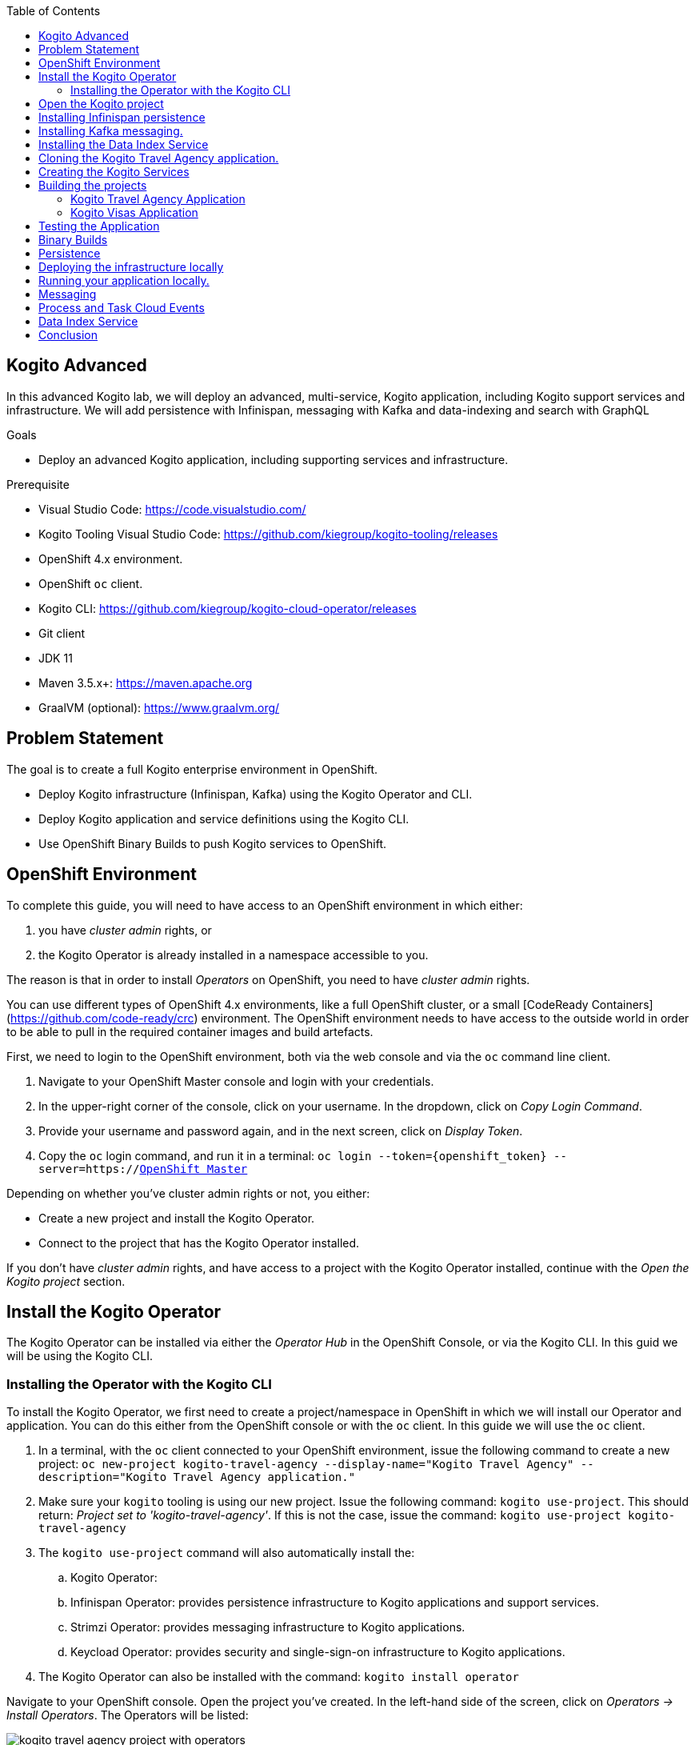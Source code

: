 :scrollbar:
:toc2:
:dmn_github: link:https://github.com/gpe-mw-training/bxms_decision_mgmt_foundations_lab/tree/master/dmn[DMN GitHub repository]
:gitHub_repo: link:https://github.com/gpe-mw-training/bxms_decision_mgmt_foundations_lab[GitHub repository]
:business_central: link:https://localhost:8080/business-central[Business Central]
:openshift_master: link:https://console-openshift-console.apps-crc.testing/[OpenShift Master]
:kie_server: link:https://localhost:8080/kie-server[KIE Server]
:linkattrs:

== Kogito Advanced

In this advanced Kogito lab, we will deploy an advanced, multi-service, Kogito application, including Kogito support services and infrastructure.
We will add persistence with Infinispan, messaging with Kafka and data-indexing and search with GraphQL

.Goals
* Deploy an advanced Kogito application, including supporting services and infrastructure.

.Prerequisite
* Visual Studio Code: https://code.visualstudio.com/
* Kogito Tooling Visual Studio Code: https://github.com/kiegroup/kogito-tooling/releases
* OpenShift 4.x environment.
* OpenShift `oc` client.
* Kogito CLI: https://github.com/kiegroup/kogito-cloud-operator/releases
* Git client
* JDK 11
* Maven 3.5.x+: https://maven.apache.org
* GraalVM (optional): https://www.graalvm.org/


== Problem Statement
The goal is to create a full Kogito enterprise environment in OpenShift.

* Deploy Kogito infrastructure (Infinispan, Kafka) using the Kogito Operator and CLI.
* Deploy Kogito application and service definitions using the Kogito CLI.
* Use OpenShift Binary Builds to push Kogito services to OpenShift.

== OpenShift Environment
To complete this guide, you will need to have access to an OpenShift environment in which either:

. you have _cluster admin_ rights, or
. the Kogito Operator is already installed in a namespace accessible to you.

The reason is that in order to install _Operators_ on OpenShift, you need to have _cluster admin_ rights.

You can use different types of OpenShift 4.x environments, like a full OpenShift cluster, or a small [CodeReady Containers](https://github.com/code-ready/crc) environment.
The OpenShift environment needs to have access to the outside world in order to be able to pull in the required container images and build artefacts.

First, we need to login to the OpenShift environment, both via the web console and via the `oc` command line client.

. Navigate to your OpenShift Master console and login with your credentials.
. In the upper-right corner of the console, click on your username. In the dropdown, click on _Copy Login Command_.
. Provide your username and password again, and in the next screen, click on _Display Token_.
. Copy the `oc` login command, and run it in a terminal: `oc login --token={openshift_token} --server=https://{openshift_master}`

Depending on whether you've cluster admin rights or not, you either:

- Create a new project and install the Kogito Operator.
- Connect to the project that has the Kogito Operator installed.

If you don't have _cluster admin_ rights, and have access to a project with the Kogito Operator installed, continue with the _Open the Kogito project_ section.

== Install the Kogito Operator

The Kogito Operator can be installed via either the _Operator Hub_ in the OpenShift Console, or via the Kogito CLI. In this guid we will be using the Kogito CLI.

=== Installing the Operator with the Kogito CLI

To install the Kogito Operator, we first need to create a project/namespace in OpenShift in which we will install our Operator and application.
You can do this either from the OpenShift console or with the `oc` client. In this guide we will use the `oc` client.

. In a terminal, with the `oc` client connected to your OpenShift environment, issue the following command to create a new project: `oc new-project kogito-travel-agency --display-name="Kogito Travel Agency" --description="Kogito Travel Agency application."`
. Make sure your `kogito` tooling is using our new project. Issue the following command: `kogito use-project`. This should return: _Project set to 'kogito-travel-agency'_. If this is not the case, issue the command: `kogito use-project kogito-travel-agency`
. The `kogito use-project` command will also automatically install the:
.. Kogito Operator:
.. Infinispan Operator: provides persistence infrastructure to Kogito applications and support services.
.. Strimzi Operator: provides messaging infrastructure to Kogito applications.
.. Keycload Operator: provides security and single-sign-on infrastructure to Kogito applications.
. The Kogito Operator can also be installed with the command: `kogito install operator`

Navigate to your OpenShift console. Open the project you've created. In the left-hand side of the screen, click on _Operators -> Install Operators_. The Operators will be listed:

image:images/kogito-travel-agency-project-with-operators.png[]

== Open the Kogito project

If you don't have _cluster admin_ rights on your OpenShift instance, a project with the Kogito Operator (and the Operators it depends on) should be provided to you.
Say that this project is called `kogito-travel-agency`

. In a terminal, with the `oc` client connected to your OpenShift instance, open your project with the command: `oc project kogito-travel-agency`.
. Make sure your `kogito` tooling is using our new project. Issue the following command: `kogito use-project`. This should return: _Project set to 'kogito-travel-agency'_. If this is not the case, issue the command: `kogito use-project kogito-travel-agency`


== Installing Infinispan persistence

Kogito persistence is built on-top of the NoSQL key/value store paradigm. By defaul, Kogito services and support services use [Infinispan](https://infinispan.org/) as their persistence provider.
The Kogito Operator depends on, and user, the Infinispan Operator to deploy and manage the Infinispan infrastructure in the Kogito project.

The Infinispan infrastructure can be installed both from the Kogito Operator UI in the OpenShift Console and the `kogito` client. In this guide, we will be using the `kogito` client.

. From a terminal, install the Infinispan infrastructure using the command: `kogito install infinispan`
. Navigate to the Kogito Operator in the OpenShift console. A new `kogito-infra` CR (Custom Resource) will be created:
+
image:images/kogito-install-infinispan.png[]
+
. If we navigate to the Infinispan Operator in the OpenShift Console, we can see the `kogito-infispan` Infinispan CR, which defines the Infispan cluster:
+
image:images/kogito-install-infinispan.png[]
+
. Under _Workloads -> Stateful Sets_, the `kogito-infinispan` _Stateful Set_ is deployed.
+
image:images/kogito-stateful-sets-infinispan.png[]

With the persistence infrastructure deployed, we can continue with the messaging infrastructure

== Installing Kafka messaging.

Kogito services and support services are built on [Quarkus](https://quarkus.io/) (note Kogito services can also be built on top of SpringBoot), and as such use MicroProfile Reactive Messaging specification for messaging.
By default Kogito uses [Apache Kafka](https://kafka.apache.org/) as the messaging provider. The Kogito Operator depends on, and uses, the [Strimzi](https://strimzi.io/) Operator to deploy and manage the Kafka infrastructure in the Kogito project.

The Kafka infrastructure can be installed both from the Kogito Operator UI in the OpenShift Console and the `kogito` client. In this guide, we will use the `kogito` client.

. From a terminal, install the Kafka infrastructure with the command: `kogito install kafka`
. Navigate to the Kogito Operator in the OpenShift console. Navigate to the _Kogito Infra_ tab. Click on the `kogito-infra` CR, and observe that the _Install Kafka_ switch is enabled. I.e. the Kogito Kafka management resides in the same `KogitoInfra` _Custom Resource_ as the Kogito Infispan infra.
+
image:images/kogito-infra-install-kafka.png[]
+
. Navigate to the Strimzi Operator in the OpenShift Console. Observe the `kogito-kafka` CR instance:
+
image:images/kogito-strimzi-kogito-kafka-cr.png[]
+
. Under _Workloads -> Stateful Sets_ we can see the Kafka and Kafka Zookeeper stateful sets deployed:
+
image:images/kogito-stateful-sets-kafka.png[]

With the infrastructure deployed, we can now deploy the Kogito Support Services, in particular the Data Index Service.


== Installing the Data Index Service

The Kogito Data Index Service is responsible for storing all Kogito events related to processes, tasks and domain data. It operates by consuming messages from various Kafka topics, indexing them and storing them into the Infinispan persistence store.
The Data Index Service provides the back bone for all of the Kogito search, insight and management capabilities.

The Data Index Service can be installed both from the Kogito Operator UI in the OpenShift Console and the `kogito` client. In this guide we will use the `kogito` client.

. From a terminal, install the Kogito Data Index Service with the command: `kogito install data-index -e KOGITO_PROTOBUF_WATCH=true`
. The response in the terminal states that, because no Infinispan and Kafka information was provided in the command, the required Infinispan and Kafka infrastructure will be automatically deployed if it does not yet exist. However, since we've already deployed this infrastructure, the Kogito Operator will make sure that the Data Index Service is provisioned with the configuration settings required to connect to our existing infrastructure.
+
NOTE: It would have been possible to deploy the entire Kogito Infrastructure by simply deploying the Kogito Data Index Service. However, in this guide we want to be explicit and show you all of the individual components, and their management commands, that build up a Kogito application.
+
. Navigate to the Kogito Operator in the OpenShift console. Navigate to the _Kogito Data Index_ tab. Click on the `kogito-infra` CR, and observe that the _Install Kafka_ switch is enabled. I.e. the Kogito Kafka management resides in the same `KogitoInfra` _Custom Resource_ as the Kogito Infispan infra.
+
image:images/kogito-operator-data-index-cr.png[]
+
. Navigate to _Workloads -> Deployments_ and observe the deployed Data Index Service:
+
image:images/kogito-data-index-deployments.png[]
+
. Navigate to _Networking -> Routes_. Observe the `kogito-data-index` route.
+
image:images/kogito-data-index-route.png[]
+
. Click on the URL in the _Location_ column of the `kogito-data-index` route, which brings you to the Kogito Data Index Service Graph_i_QL interface.
+
image:images/kogito-data-index-graphiql-interface.png[]

We have now deployed the full infrastructure required to run our Kogito Travel Agency application, we can now build and deploy our services.


== Cloning the Kogito Travel Agency application.

The Kogito Travel Agency application is available on Github: https://github.com/kiegroup/kogito-travel-agency-tutorial

The application is comprised of 2 Kogito services/applications:

- Travel Agency: the application in which you book a travel
- Visas: the application in which a visa, if required, is managed

These 2 services expose RESTful APIs, which are fully generated from the project's business assets (BPMN2 process definitions in this case).
Internally they communicate via messaging, in particular Apache Kafka. Also the logic to interact with Kafka to produce and consume messages is fully generated from the BPMN2 process definitions.

To work with the Kogito Travel Agency application and deploy it into our `kogito-travel-agency` project in OpenShift, we first need to clone it to our local system.

. In a terminal, move to a directory in which you would like to clone and store the Kogito Travel Agency application.
. Execute the following command to clone the repository to your local filesystem: `git clone https://github.com/kiegroup/kogito-travel-agency-tutorial.git`

The cloned repository contains a number of different projects, each of them increasing in complexity. In this guide, we will be using the projects `06-kogito-travel-agency` and `06-kogito-visas`, as these are the most ellaborate.


== Creating the Kogito Services

To deploy our Kogito application to OpenShift, we can again use the Kogito Operator to provision the OpenShift resources our application requires:

. BuildConfig:
.. In this guide we will be using a Binary Build, a build in which we locally build the application and push the built application to the OpenShift Build to be packaged into the runtime container image.
.. Kogito also supports S2I, or Source-to-Image, builds, which build the application in a Build on OpenShift and then pass the built application to the next OpenShift build to be packaged into the runtime container image.
. ImageStream: an image stream comprises one or more container images identified by tags.
. DeploymentConfig: describes the desired state of a of the Kogito application application as a Pod template.
. Service: a Kubernetes internal load-balancer to serve the application Pods.
. Route: exposes the Service at a hostname.

To deploy a Kogito service/applicatio that supports binary builds, we can again use the Kogito Operator.

**TODO** Finish this section when binary builds are supported in the operator.
. In a terminal, create a new Kogito Service for the `kogito-travel-agency` application using the following command: `kogito deploy-service kogito-travel-agency ...........    `
. Navigate to the Kogito Operator in the OpenShift console. Navigate to the _Kogito Service_ tab. Click on the `kogito-travel-agency` CR.
. Navigate to _Builds -> Build Configs_, observe that a new `kogito-travel-agency` `BuildConfig` has been created.
. Go back to the terminal, and create a new Kogito Service for the `kogito-visas` application with the following command: `kogit deploy-service kogito-visas .......`
. Navigate to the Kogito Operator in the OpenShift console. Navigate to the _Kogito Service_ tab. Click on the `kogito-visas` CR.
. Navigate to _Builds -> Build Configs_, observe that a new `kogito-visas` `BuildConfig` has been created.

Note that the Operator will dynamically create the `DeploymentConfig`, `Service` and `Route` for our applications when their first build has successfully completed.

## Building the projects

Before we can deploy our application onto OpenShift, we first need to compile and build the binaries.

NOTE: Kogito provides a S2I, or Source-to-Image, build configuration that allows one to build the project directly from a Git repository on the OpenShift platform itself.
In this guide however, we will be building our project locally to show the _developer experience_ of working with a Kogito project on a development machine and pushing to the cloud.

Since the Kogito Travel Agency application is built on Quarkus, we provide 2 ways in which we can build and compile the project:

. JDK-mode: This is a standard Maven build, and will package the application as a _runner_ JAR and its dependencies (stored in a _libs_ folder)
. Native-mode: This mode requires the GraalVM and SubstrateVM frameworks to build and compile the application into a native executable for your system.

In this guide we will use the JDK-mode as the standard build mode. In the extra section of this guide we will discuss how to compile native executables of the application that are suitable for cloud deployments.

### Kogito Travel Agency Application

. Navigate to the `06-kogito-travel-agency` directory: `cd 06-kogito-travel-agency`
. Build the project using Maven with the following command: `mvn clean package`
. Inspect the `target` folder that has been created: `ls target` (Linux/macOS) or `dir target` (Windows)

You should see the following output:

image:images/kogito-travel-agency-ls-target.png[]

The directory contains, among other things:

. `kogito-travel-agency-1.0-SNAPSHOT.jar`: containing just the classes and resources of the projects, it’s the regular artifact produced by the Maven build.
. `kogito-travel-agency-1.0-SNAPSHOT-runner.jar`: being an executable jar. Be aware that it’s not an über-jar as the dependencies are copied into the `target/lib` directory.
. `lib`: directory containing the project dependencies.

We will send the _runner_ JAR and the library directory to the Kogito Travel Agency Binary Build on OpenShift.

. Prepare for a binary build of the `kogito-travel-agency` application on OpenShift. On your local machine, create a `kogito-travel-agency` directory in, for example, your temporary folder. This would be `/tmp/kogito-travel-agency` on Linux or macOS:
+
```
mkdir /tmp/kogito-travel-agency
```
+
. Copy the executable application JAR, the runner JAR, and the lib folder of your application to the directory.
+
```
$ cp -r target/kogito-travel-agency-1.0-SNAPSHOT-runner.jar target/lib /tmp/kogito-travel-agency
```
+
. Deploy the application to OpenShift:
+
```
$ oc start-build kogito-travel-agency --from-dir=/tmp/kogito-travel-agency
Output
Uploading directory "/tmp/kogito-travel-agency" as binary input for the build ...
....
Uploading finished
build.build.openshift.io/kogito-travel-agency-1 started
```
+
. Check the logs of the builder pod:
+
```
$ oc logs -f build/kogito-travel-agency-1
```
+
. Once your binary build is finished, it will push the result to the `kogito-travel-agency` ImageStream (the ImageStream that was created by the Operator), which will trigger a new deployment.
. Navigate to _Workloads -> Deployment Configs -> kogito-travel-agency_, Observe that a new deployment is being provisioned.
. Navigate to _Networking -> Routes_. Click on the URL in the Location column of the `kogito-travel-agency`, which will bring you to the main page of the Kogito Travel Agency application.
+
image:images/kogito-travel-agency-app.png[]


**TODO** SHOULD WE ADD A DESCRIPTION ON HOW TO GET THE ROUTES VIA THE COMMAND LINE???

. When the *builder* build and *application* build have finished, the Deployment Config has been created and the Pod is up and running, retrieve the route to you Kogito Travel Agency application with the following command (you can also find the route via the OpenShift Console if you ):
+
```
$ oc get route
NAME                   HOST/PORT                                                                                             PATH   SERVICES               PORT   TERMINATION   WILDCARD
kogito-travel-agency   kogito-travel-agency-kogito-operator-lab-user1.apps.cluster-rdam-4a35.rdam-4a35.example.opentlc.com          kogito-travel-agency   http                 None
```
+
. Access the Kogito application deployed on OpenShift using your browser. You should see the same screen as the one you saw when you access the application locally.
+
image:images/kogito-advanced-travel-agency-openshift.png[]




### Kogito Visas Application

We can now do the same for the `kogito-visas` application.

. Navigate to the `06-kogito-visas` directory: `cd 06-kogito-visas`
. Build the project using Maven with the following command: `mvn clean package`
. Prepare for a binary build of the `kogito-visas` application on OpenShift. On your local machine, create a `kogito-visas` directory in, for example, your temporary folder. This would be `/tmp/kogito-visas` on Linux or macOS:
+
```
mkdir /tmp/kogito-visas
```
+
. Copy the executable application JAR, the runner JAR, and the lib folder of your application to the directory.
+
```
$ cp -r target/kogito-visas-1.0-SNAPSHOT-runner.jar target/lib /tmp/kogito-visas
```
+
. Deploy the application to OpenShift:
+
```
$ oc start-build kogito-visas --from-dir=/tmp/kogito-visas
Output
Uploading directory "/tmp/kogito-visas" as binary input for the build ...
....
Uploading finished
build.build.openshift.io/kogito-visas-1 started
```
+
. Check the logs of the builder pod:
+
```
$ oc logs -f build/kogito-visas-1
```
+
. Once your binary build is finished, it will push the result to the `kogito-visas` ImageStream (the ImageStream that was created by the Operator), which will trigger a new deployment.
. Navigate to _Workloads -> Deployment Configs -> kogito-visas_, Observe that a new deployment is being provisioned.
. Navigate to _Networking -> Routes_. Click on the URL in the Location column of the `kogito-visas`, which will bring you to the main page of the Kogito Travel Agency application.
+
image:images/kogito-visas-app.png[]












```
$ oc logs -f build/kogito-travel-agency-builder-1
```
+
. When the *builder* build and *application* build have finished, the Deployment Config has been created and the Pod is up and running, retrieve the route to you Kogito Travel Agency application with the following command (you can also find the route via the OpenShift Console if you ):
+
```
$ oc get route
NAME                   HOST/PORT                                                                                             PATH   SERVICES               PORT   TERMINATION   WILDCARD
kogito-travel-agency   kogito-travel-agency-kogito-operator-lab-user1.apps.cluster-rdam-4a35.rdam-4a35.example.opentlc.com          kogito-travel-agency   http                 None
```
+
. Access the Kogito application deployed on OpenShift using your browser. You should see the same screen as the one you saw when you access the application locally.
+
image:images/kogito-advanced-travel-agency-openshift.png[]


== Testing the Application

Before we start working on our application, we want to test the application in its current form.

. In the Kogito Travel Agency application screen, click on the *+ Plan new trip* button. Use the following trip data (being _Polish_ and traveling to the _US_ is important for the VISA rules to fire).
+
image: images/kogito-advanced-plan-new-trip.png[]
+
. You will see the new travel being created.
+
image:images/kogito-advanced-trip-created.png[]

To demonstrate the lack of persistence in the current application, we will bring down the Kogito Travel Application Pod and spin it back-up again.
. Open the OpenShift Console and navigate to *Workloads -> Deployment Configs -> kogito-travel-agency*.
+
image:images/kogito-advanced-travel-dc.png[]
. Bring down the pod by clicking on the downward facing arrow next to the Pod widget.
. The pod will be brought down, but the reconciliation feature of the Kogito Operator will automatically spin it back up.
. When the pod is back up, refresh your browser tab of your Kogito application.

You will notice that your travel is gone. This is due to the fact that we have not configured persistence on the application, thus using in-memory persistence.
When the pod is recycled, the in-memory state is gone..

== Binary Builds

As we've seen, the builds on OpenShift 4.2 can take quite some time. To speed up the process of building and deploying to OpenShift, we will use a _binary build_.
In a _binary build_, you build your application artefacts locally, after which you push to an OpenShift BuildConfig.

. Your project contains an OpenShift template with a binary BuildConfig definition. In a terminal, go to the route of your `01-kogito-travel-agency` project and execute the following command:
+
```
$ oc process -f openshift/kogito-travel-agency-binary-build-config.yml | oc create -f - -n kogito

```

This will create a binary BuildConfig that pushes to the same ImageStream as the builds configured by the Kogito Operator.
This means that when our binary build completes, it will push its result to the `kogito-travel-agency` ImageStream, which will trigger a new deployment in the DeploymentConfig.



== Persistence

Kogito uses a pluggable persistence mechanism based on _NoSQL key-value_ stores.
By default it uses https://infinispan.org/[Infinispan] (JBoss Data Grid) as the persistence store, but it is possible to plug-in alternative persistence mechanisms.

The Kogito process/workflow engine uses a persistence store per process definition.
I.e. when your application containts multiple process definitions, it will create and use a separate store for each definition (in the case of Infinispan this means a separate cache per process defition).

To be able to use persistence in our application, we first need to deploy and Infinispan server in our environment.

. In a terminal, make sure your `oc` client is connected to your `kogito-operator-lab-{user}` project.
. Deploy an Infinispan Server 10 instance to your OpenShift project using the following command (note that this is a basic Infinispan server without security):
+
```
$ oc new-app jboss/infinispan-server:10.0.0.Beta3 -e MGMT_USER=kogito -e MGMT_PASS=kogito
```
+
. In the OpenShift Console, navigate to "Workloads -> Deployment Configs". You should see an Infinispan Server deployment with 1 pod.
image:images/kogito-advanced-infinispan-server-dc.png[]

To use the Infinispan caches, we need to add the _Quarkus Infinispan Client_ and the _Kogito Infinispan Persistence Addon_ to our project.
We also need to configure the

. Add the following dependencies to your `pom.xml` file.
+
```
<dependency>
  <groupId>io.quarkus</groupId>
  <artifactId>quarkus-infinispan-client</artifactId>
</dependency>
<dependency>
  <groupId>org.kie.kogito</groupId>
  <artifactId>infinispan-persistence-addon</artifactId>
  <version>${kogito.version}</version>
</dependency>
```
+
. Add the following line to the `application.properties` configuration file in the `src/main/resources` directory. Note that `infinispan-server` is that service name of our Infinispan instance in OpenShift.
+
```
quarkus.infinispan-client.server-list=infinispan-server:11222
```

To deploy the application to OpenShift, we will use the binary build approach. I.e., we will build the application locally and push this JAR file and it's libraries to the OpenShift Binary Build we've configured earlier.
The `01-kogito-travel-agency` project contains a helper script, `startBinaryBuild.sh` for Linux and macOS that does this automatically. You can either run this script, or execute the following steps manually (which will help you understand the Kogito/Quarks application structure and how to trigger a binary build on OpenShift):

. In the `01-kogito-travel-agency` project folder, run a new Maven build.
+
```
$ mvn clean package -DskipTests
```
+
. Inspect the `target` folder of the project.
+
```
$ ls -l target
total 6496
drwxr-xr-x    7 ddoyle  staff      224 Nov 15 21:03 classes
drwxr-xr-x    4 ddoyle  staff      128 Nov 15 21:03 generated-sources
drwxr-xr-x    3 ddoyle  staff       96 Nov 15 21:03 generated-test-sources
-rw-r--r--    1 ddoyle  staff     4964 Nov 15 21:03 image_metadata.json
-rw-r--r--    1 ddoyle  staff  3287774 Nov 15 21:03 kogito-travel-agency-1.0-SNAPSHOT-runner.jar
-rw-r--r--    1 ddoyle  staff    24897 Nov 15 21:03 kogito-travel-agency-1.0-SNAPSHOT.jar
drwxr-xr-x  173 ddoyle  staff     5536 Nov 15 21:03 lib
drwxr-xr-x    3 ddoyle  staff       96 Nov 15 21:03 maven-archiver
drwxr-xr-x    3 ddoyle  staff       96 Nov 15 21:03 maven-status
drwxr-xr-x    3 ddoyle  staff       96 Nov 15 21:03 test-classes
drwxr-xr-x    2 ddoyle  staff       64 Nov 15 21:03 transformed-classes
drwxr-xr-x    6 ddoyle  staff      192 Nov 15 21:03 wiring-classes
```
+
. `kogito-travel-agency-1.0-SNAPSHOT-runner.jar` is an executable JAR file. It is however not an uber-jar as the dependencies are copied into the `target/lib` directory.

We have now configured our Kogito Travel Agency application to use Infinispan persistence. To test our persistence:

. Create a new Travel using the Kogito Travel Agency application WEB-UI, or send a RESTful request using cURL, for example like this:
+
```
{
   "traveller":{
      "firstName":"Jan",
      "lastName":"Kowalski",
      "email":"jan@email.com",
      "nationality":"Polish",
      "address":{
         "street":"Polna",
         "city":"Krakow",
         "zipCode":"32-000",
         "country":"Poland"
      }
   },
   "trip":{
      "country":"US",
      "city":"New York",
      "begin":"2019-11-04T00:00:00.000+02:00",
      "end":"2019-11-07T00:00:00.000+02:00"
   }
}
```
+
. Navigate to *Workloads -> Deployment Configs -> kogito-travel-agency*.
. Bring down the running pod by clicking on the downward facing arrow next to the pod widget.
. When the pod is down, bring a new one up by clicking on the upward facing arrow next to the pod widget.
. Go back to the Kogito Travel Agency WEB-UI and observe that the data is still present.


== Deploying the infrastructure locally

From a _developer experience_ perspective, it would be great if we can simply run Kogito applications on our local system.
This means that we need to deploy the required infrastructure on our local system, i.e.:

* Infinispan: for persistence support
* Kafka: for messaging support.

. Download Infinispan Server version 10.0.1.Final from the following location: https://downloads.jboss.org/infinispan/10.0.1.Final/infinispan-server-10.0.1.Final.zip
. Unzip the Infinispan zip file:
+
```
$ unzip infinispan-server-10.0.1.Final.zip
```
+
. Go to the `bin` folder of Infinispan Server and start the server:
+
```
$ cd infinispan-server-10.0.1.Final/bin/
$ ./server.sh
```
+
. The server will boot and will display the following message:
+
```
12:34:22,206 INFO  [org.infinispan.SERVER] (main) ISPN080001: Infinispan Server 10.0.1.Final started in 4378ms
```

We can now install Kafka.

. Download Apache Kafka from the following location: https://www.apache.org/dyn/closer.cgi?path=/kafka/2.3.0/kafka_2.12-2.3.0.tgz
. Untar the archive
+
```
$ tar xvzf kafka_2.12-2.3.0.tgz
```
+
. Navigate to the Kafka directory
+
```
$  cd kafka_2.12-2.3.0/
```
+
. Start ZooKeeper:
+
```
$ ./bin/zookeeper-server-start.sh config/zookeeper.properties
```
+
. In another terminal, start the Kafka Server:
+
```
$ ./bin/kafka-server-start.sh config/server.properties
```
+

You now have the infrastructure deployed to developer and deploy your Kogito application locally.


== Running your application locally.

With the infrastructure deployed, we can now start our Kogito application, including persistence.

. In the `application.properties` file of your application, change your `infinispan-client` configuration to point to your Infinispan server running on `localhost`:
+
```
quarkus.infinispan-client.server-list=localhost:11222
```
+
. Start your Kogito application in Quarkus dev-mode. You can either do this from the integrated terminal of VSCode, or from the terminal.
+
```
$ mvn clean compile quarkus:dev
```
+
. Note that your Kogito application connects to your local Infinispan server:
+
```
2019-11-19 12:55:56,741 INFO  [org.inf.cli.hot.RemoteCacheManager] (main) ISPN004021: Infinispan version: 10.0.0.CR1
2019-11-19 12:55:56,782 INFO  [org.inf.cli.hot.imp.pro.Codec] (HotRod-client-async-pool-1-1) ISPN004006: Server sent new topology view (id=1, age=0) containing 1 addresses: [127.0.0.1:11222]
2019-11-19 12:55:56,784 INFO  [org.inf.cli.hot.imp.tra.net.ChannelFactory] (HotRod-client-async-pool-1-1) ISPN004014: New server added(127.0.0.1:11222), adding to the pool.
```
+
. Open the Kogito application in your browser at http://localhost:8080 and create a new travel.
. Open the `HotelBookingService.java` class, and change the hotel name from "Perfect hotel" into "Almost perfect hotel" (this is basically done to force a hot-reload/live-reload of the Quarkus/Kogito application)
+
```
public Hotel bookHotel(Trip trip) {
		return new Hotel("Almost perfect hotel", new Address("street", trip.getCity(), "12345", trip.getCountry()), "09876543", "XX-012345");
}
```
+
. Refresh the browser tab of your Kogito application. Note that this triggers a hot-reload/live-reload of your application:
+
```
2019-11-19 13:01:17,353 INFO  [io.qua.dev] (vert.x-worker-thread-0) Changed source files detected, recompiling [/Users/ddoyle/Development/github/rhba-enablement/kogito-travel-agency-tutorial-enablement/kogito-travel-agency-tutorial/02-kogito-travel-agency/src/main/java/org/acme/travels/service/HotelBookingService.java]
...
...
2019-11-19 13:01:17,887 INFO  [io.qua.dev] (vert.x-worker-thread-0) Hot replace total time: 0.536s
```
+
. Notice that, due to the configured Infinispan persistence, you're data is still available.


== Messaging

Kogito provides out-of-the-box integration with MicroProfile Reactive Messaging. In order to demonstrate this, we will adapt a small Kogito application to start a process using a Kafka message.

. In your forked and cloned repository, open the `kogita-visa-application`. This is an adapted version of the Visa Application app of the Travel Agency demo.
. Start the application in Quarkus dev-mode.
+
```
$ mvn clean compile quarkus:dev
```
+
. Open the application Swagger-UI in a browser tab: http://localhost:8080/swagger-ui
. Start a new application using cURL or via the Swagger API.
.. Using cURL:
+
```
curl -X POST "http://localhost:8080/visaApplications" -H "accept: application/json" -H "Content-Type: application/json" -d "{\"visaApplication\":{\"approved\":false,\"city\":\"Boston\",\"country\":\"US\",\"duration\":20,\"firstName\":\"Ayrton\",\"lastName\":\"Senna\",\"nationality\":\"Brasilian\",\"passportNumber\":\"12345678\"}}"
```
+
.. Using Swagger-UI, use the `POST /visaApplications` operation with the following body:
+
```
{
  "visaApplication": {
    "approved": false,
    "city": "Boston",
    "country": "US",
    "duration": 20,
    "firstName": "Ayrton",
    "lastName": "Senna",
    "nationality": "Brasilian",
    "passportNumber": "12345678"
  }
}
```
+
. In the Swagger-UI, execute the `GET /visaApplications` operation. Note that your application has been created.


The Kogito application exposes a RESTful endpoint that is generated from the BPMN2 definition. Kogito also provides first-class support for _event driven_ business automation.
It does this through the MicroProfile Reactive Messaging standard. To use MP ReactiveMessaging in Kogito, we use BPMN2 Message Events.

In this lab, we will add a _Start Message Event_ to our application that allows us to trigger our application from a Kafka message. We also need to create a Kafka Topic on our Kafka cluster which we can use to send messages to.

. Create a Kafka topic named `visaapplications`. In a terminal, navigate to your Kafka installation directory and execute the following command:
+
```
$ ./bin/kafka-topics.sh --create --zookeeper localhost:2181 --replication-factor 1 --partitions 1 --topic visaapplications
```
+
. Open the `ProcessVisaApplications.bpmn2` process definition.
. Add a new _Message Start Event_ to the process definition and connect it to the rest of the process. You will need to add an _Exclusive Gateway_ to model this correctly.
+
image:images/kogito-advanced-message-start-event.png[]
+
. With the _Message Start Event_ selected, open the property panel on the right-hand-side of the editor. Expand the *Message* section and set the *Message* field to the value `visaapplications`.
+
image:images/kogito-advanced-message-start-visaapplications.png[]
+
. In the property panel, expand the _Data Assignments_ section, click on the *Assignments* editor icon. Create a _Data Output and Assignment_ with the following values:
.. Name: `event`
.. Data Type: `org.acme.travels.VisaApplication`
.. Target: `visaApplication`
+
image:images/kogito-operator-message-start-data-io.png[]

NOTE: There is a bug in the current version of the designer which causes the `structureRef` attribute of the `itemDefinition` of the message not to be set correctly.
Since the Kogito code-generators use this field to determine data-types, the project will no longer compile. We need to manually fix this in the BPMN file.

. Open the `ProcessVisaApplications.bpmn2` in the VSCode XML editor by right-clicking on the `ProcessViasApplications.bpmn2` and select _Open to the Side_.
+
image:images/kogito-advanced-editor-open-side.png[]
+
. Locate the following line. Note that the `structureRef` is not set:
+
```
<bpmn2:itemDefinition id="visaapplicationsType" structureRef=""/>

```
+
. We need to configure the `structureRef` and set it its value to `org.acme.travels.VisaApplication`:
+
```
<bpmn2:itemDefinition id="visaapplicationsType" structureRef="org.acme.travels.VisaApplication"/>
```
+
. Save the process.

We have now configured the _Message Start Event_ to ingest messages from MicroProfile Reactive Messaging. We now need to add the required dependencies to our Maven POM file.

. Open the `pom.xml` file of your project and add the following dependency.
+
```
<dependency>
  <groupId>io.quarkus</groupId>
  <artifactId>quarkus-smallrye-reactive-messaging-kafka</artifactId>
</dependency>
```

Finally, we need to configure the `application.properties` file of our Kogito application to connect to Kafka.

. Open the `application.properties` file.
. Add the following MicroProfile configuration, which will connect the `visaapplications` reactive messaging configuration that we use in our Start Event to the Kafka topic we created earlier.
+
```
mp.messaging.incoming.visaapplications.bootstrap.servers=localhost:9092
mp.messaging.incoming.visaapplications.connector=smallrye-kafka
mp.messaging.incoming.visaapplications.topic=visaapplications
mp.messaging.incoming.visaapplications.value.deserializer=org.apache.kafka.common.serialization.StringDeserializer
mp.messaging.incoming.visaapplications.auto.offset.reset=earliest
```
+
. Restart the application in Quarkus dev-mode with the following command:
+
```
$ mvn clean compile quarkus:dev
```
+
. You should see the following in the log, which shows that the Kogito application has generated a Kafka consumer:
+
```
2019-11-19 18:55:24,100 INFO  [io.sma.rea.mes.ext.MediatorManager] (main) Connecting org.acme.travels.VisaApplicationsMessageConsumer_2#consume to `visaapplications` (org.eclipse.microprofile.reactive.streams.operators.core.PublisherBuilderImpl@f288c14)
2019-11-19 18:55:24,149 INFO  [org.apa.kaf.cli.con.KafkaConsumer] (vert.x-kafka-consumer-thread-0) [Consumer clientId=consumer-1, groupId=4fc51cbf-cc3c-4c1d-9c70-06ad4c808875] Subscribed to topic(s): visaapplications
```

We can now send a JSON message to our Kafka topic. As the Message Start Event only accepts a single message, the `VisaApplication`, the JSON data we need to send looks like this:

```
{
  "approved": false,
  "city": "Boston",
  "country": "US",
  "duration": 20,
  "firstName": "Ayrton",
  "lastName": "Senna",
  "nationality": "Brasilian",
  "passportNumber": "12345678"
}
```

Note that the data is not wrapped in a `visaapplication` object anymore, like in the RESTful request.

The Reactive Messaging integration of Kogito uses the https://cloudevents.io/[Cloud Events format]. Cloud Events is a standard for describing event data in a common way.
The Cloud Event format of our VisaApplication request looks like this:

```
{
  "specversion":"0.3",
  "id":"21627e26-31eb-43e7-8343-92a696fd96b1",
  "source":"",
  "type":"TripMessageDataEvent_8",
  "time":"2019-10-01T12:02:23.812262+02:00[Europe/Warsaw]",
  "data": {
    "approved": false,
    "city": "Boston",
    "country": "US",
    "duration": 20,
    "firstName": "Ayrton",
    "lastName": "Senna",
    "nationality": "Brasilian",
    "passportNumber": "12345678"
  }
}
```


. Start the Kafka Console Producer in your ``{kafka-installation}/bin` directory with the following command:
```
kafka-console-producer.sh --broker-list localhost:9092 --topic visaapplications
```
. You should see the `>` icon in your terminal.
. Send the following message by copy-pasting this line into your terminal and hitting _enter_:
+
```
{"specversion":"0.3","id":"21627e26-31eb-43e7-8343-92a696fd96b1","source":"","type":"TripMessageDataEvent_8","time":"2019-10-01T12:02:23.812262+02:00[Europe/Warsaw]","data":{"firstName":"Anakin","lastName":"Skywalker","city":"Boston","country":"US","duration":20,"passportNumber":"12345678","nationality":"Polish","approved":false}}
```
+
. Use cURL to retrieve the list of _visa applications_. You should see one Visa Application, the one we just started via the Kafka message.
+
```
curl -X GET "http://localhost:8080/visaApplications" -H "accept: application/json"
```
+
. Add a number of Visa Applications by sending the same message a couple of times to the Kafka topic. Check that the Visa Applications get created by executing the cURL command.


== Process and Task Cloud Events

Events are first class citizens in Kogito. The runtime emits events based on the execution context of a given request.
The main aim for these events is to notify 3rd parties about changes to the process instance and its data.
To avoid too many events being sent and to optimise both producer and consumer side there will be only one event per process instance emitted.
That event will consists of relevant information such as:

* process instance metadata e.g. process id, process instance id, process instance state, etc

* node instances executed, list of all node instances that have been triggered/left during the execution

* variables - current state of variables after the execution

These events will provide complete view over the process instances being executed.

The event format follows the CloudEvents (https://cloudevents.io) specification.

Events by default are only emitted when there is at least on publisher defined. There might be many event publishers that can be used to send/publish these events into different channels etc.

Out of the box Kogito ships with an event publisher using Quarkus Reactive Messaging - which allows to send events to Kafka, AMQP, MQTT, Camel.

Another use case for events is communication between process instances. The BPMN Message Event nodes in the Kogito runtime publish and consume messages from Kafka topics.

In this lab you will explore the integration of Kogito with Kafka. We will continue using the applicatino of the previous lab.

. To enable Kogito process and task events, add the following dependency to your application's `pom.xml` file:
+
```
<dependency>
  <groupId>org.kie.kogito</groupId>
  <artifactId>kogito-events-reactive-messaging-addon</artifactId>
  <version>${kogito.version}</version>
</dependency>
```
+
. Add the following configuration to the `application.properties` file of your application. This will configure the Kafka topics to which the events will be sent:
+
```
mp.messaging.outgoing.kogito-processinstances-events.bootstrap.servers=localhost:9092
mp.messaging.outgoing.kogito-processinstances-events.connector=smallrye-kafka
mp.messaging.outgoing.kogito-processinstances-events.topic=kogito-processinstances-events
mp.messaging.outgoing.kogito-processinstances-events.value.serializer=org.apache.kafka.common.serialization.StringSerializer

mp.messaging.outgoing.kogito-usertaskinstances-events.bootstrap.servers=localhost:9092
mp.messaging.outgoing.kogito-usertaskinstances-events.connector=smallrye-kafka
mp.messaging.outgoing.kogito-usertaskinstances-events.topic=kogito-usertaskinstances-events
mp.messaging.outgoing.kogito-usertaskinstances-events.value.serializer=org.apache.kafka.common.serialization.StringSerializer
```
+
. Add the `kogito-processinstances-events` and `kogito-usertaskinstances-events` topics to your Kafka installation with the following commands:
+
```
$ ./bin/kafka-topics.sh --create --zookeeper localhost:2181 --replication-factor 1 --partitions 1 --topic kogito-processinstances-events
$ ./bin/kafka-topics.sh --create --zookeeper localhost:2181 --replication-factor 1 --partitions 1 --topic kogito-usertaskinstances-events
```
+
. Restart the application in Quarkus dev-mode with the following command:
+
```
$ mvn clean compile quarkus:dev
```

With the application running, we can now monitor the 2 Kafka topics we've just created to observer the events being emitted by the Kogito engine when we start a new Visa Application.

. Create a Kafka Console Consumer that consumes from the `kogito-processinstances-events` topic:
+
```
$ kafka-console-consumer.sh --bootstrap-server localhost:9092 --topic kogito-processinstances-events --from-beginning
```
+
. Create another Kafka Consule Consumer that consumes from the `kogito-usertaskinstances-events` topic:
+
```
$ kafka-console-consumer.sh --bootstrap-server localhost:9092 --topic kogito-usertaskinstances-events --from-beginning
```
+
. Create a new Visa Application with the following cURL command and observe the events that are being sent to the 2 event topics:
+
```
$ curl -X POST "http://localhost:8080/visaApplications" -H "accept: application/json" -H "Content-Type: application/json" -d "{\"visaApplication\":{\"approved\":false,\"city\":\"Boston\",\"country\":\"US\",\"duration\":20,\"firstName\":\"Ayrton\",\"lastName\":\"Senna\",\"nationality\":\"Brasilian\",\"passportNumber\":\"12345678\"}}"
```

When we now look at the Kafka consumer of our event topics, we can see the following data _Process Event_:

```
{
   "specversion":"0.3",
   "id":"1e153741-e332-4a3e-9811-82fbf73e870f",
   "source":"/visaApplications",
   "type":"ProcessInstanceEvent",
   "time":"2019-12-10T09:26:06.591-06:00[America/Chicago]",
   "data":{
      "id":"3cee8804-eea5-4a65-97b1-a7b1cfa7db9e",
      "parentInstanceId":null,
      "rootInstanceId":null,
      "processId":"visaApplications",
      "rootProcessId":null,
      "processName":"ProcessVisaApplications",
      "startDate":"2019-12-10T09:26:06.464-06:00",
      "endDate":null,
      "state":1,
      "nodeInstances":[
         {
            "id":"75f60ee9-e0cb-4e99-a746-fe7330eb8d3c",
            "nodeId":"7",
            "nodeDefinitionId":"UserTask_1",
            "nodeName":"Manual visa approval",
            "nodeType":"HumanTaskNode",
            "triggerTime":"2019-12-10T09:26:06.511-06:00",
            "leaveTime":null
         },
         {
            "id":"87d3077d-0fec-4012-9e36-3178ff776d10",
            "nodeId":"5",
            "nodeDefinitionId":"ExclusiveGateway_1",
            "nodeName":"Visa approved?",
            "nodeType":"Split",
            "triggerTime":"2019-12-10T09:26:06.509-06:00",
            "leaveTime":"2019-12-10T09:26:06.510-06:00"
         },
         {
            "id":"a218aa1f-2f13-4471-8407-eec5539106e0",
            "nodeId":"4",
            "nodeDefinitionId":"BusinessRuleTask_1",
            "nodeName":"Automatic visa approvals",
            "nodeType":"RuleSetNode",
            "triggerTime":"2019-12-10T09:26:06.469-06:00",
            "leaveTime":"2019-12-10T09:26:06.509-06:00"
         },
         {
            "id":"fd766119-4855-4d71-b41e-92e19314460c",
            "nodeId":"1",
            "nodeDefinitionId":"_BDBFEC7E-026B-4F26-85D9-CD505AECD8E2",
            "nodeName":"Join",
            "nodeType":"Join",
            "triggerTime":"2019-12-10T09:26:06.468-06:00",
            "leaveTime":"2019-12-10T09:26:06.469-06:00"
         },
         {
            "id":"e60f33c6-5da9-4edd-aac5-358a01bb784b",
            "nodeId":"3",
            "nodeDefinitionId":"_795A9985-6B47-4AD6-8944-CD157C62D945",
            "nodeName":"Start",
            "nodeType":"StartNode",
            "triggerTime":"2019-12-10T09:26:06.466-06:00",
            "leaveTime":"2019-12-10T09:26:06.467-06:00"
         }
      ],
      "variables":{
         "visaApplication":{
            "firstName":"Ayrton",
            "lastName":"Senna",
            "city":"Boston",
            "country":"US",
            "duration":20,
            "passportNumber":"12345678",
            "nationality":"Brasilian",
            "approved":false
         }
      },
      "error":null,
      "roles":null
   },
   "kogitoProcessinstanceId":"3cee8804-eea5-4a65-97b1-a7b1cfa7db9e",
   "kogitoParentProcessinstanceId":null,
   "kogitoRootProcessinstanceId":null,
   "kogitoProcessId":"visaApplications",
   "kogitoRootProcessId":null,
   "kogitoProcessinstanceState":"1",
   "kogitoReferenceId":null
}
```

and the following _User Task Event_:

```
{
   "specversion":"0.3",
   "id":"812a7d85-536c-463e-b6db-a083520dbe2d",
   "source":"/visaApplications",
   "type":"UserTaskInstanceEvent",
   "time":"2019-12-10T09:26:06.593-06:00[America/Chicago]",
   "data":{
      "id":"619d5bf6-5bc1-43ab-98bd-7e12da7dc8e5",
      "taskName":"Manual visa approval",
      "taskDescription":null,
      "taskPriority":"1",
      "referenceName":"ApplicationApproval",
      "startDate":"2019-12-10T09:26:06.512-06:00",
      "completeDate":null,
      "state":"Ready",
      "actualOwner":null,
      "potentialUsers":[

      ],
      "potentialGroups":[

      ],
      "excludedUsers":[

      ],
      "adminUsers":[

      ],
      "adminGroups":[

      ],
      "inputs":{
         "Skippable":"true",
         "application":{
            "firstName":"Ayrton",
            "lastName":"Senna",
            "city":"Boston",
            "country":"US",
            "duration":20,
            "passportNumber":"12345678",
            "nationality":"Brasilian",
            "approved":false
         },
         "TaskName":"ApplicationApproval",
         "NodeName":"Manual visa approval",
         "Priority":"1"
      },
      "outputs":{

      },
      "processInstanceId":"3cee8804-eea5-4a65-97b1-a7b1cfa7db9e",
      "rootProcessInstanceId":null,
      "processId":"visaApplications",
      "rootProcessId":null
   },
   "kogitoUserTaskinstanceId":"619d5bf6-5bc1-43ab-98bd-7e12da7dc8e5",
   "kogitoProcessinstanceId":"3cee8804-eea5-4a65-97b1-a7b1cfa7db9e",
   "kogitoRootProcessinstanceId":null,
   "kogitoProcessId":"visaApplications",
   "kogitoRootProcessId":null,
   "kogitoUserTaskinstanceState":"Ready"
}
```

Observe that the data event data is wrapped into a https://cloudevents.io/[Cloud Event].

These events can be consumed by the Kogito Data Index Service, which provides advanced, cross-deployment, full-text search capabilities.

== Data Index Service

Finally, we will deploy and use the Kogito Data Index Service.

The Kogito Data Index Service is a Quarkus based application that aims to capture and index data produced by one more Kogito runtime services. It consumes the events emitted by the Kogito runtime event publisher and stores and indexes them in an Infinispan cluster.

image:images/kogito-advanced-data-index-architecture.jpg[]

The Data Index Service is not intended to be used as permanent storage or audit log information. The focus is to make business domain data easily accessible for processes that are currently in progress.

In its current version, it uses Kakfa messaging to consume CloudEvents based messages from Kogito runtimes, process and index the information for later consumption via GraphQL queries.

The Data Index Service is capable of indexing custom process models, if it has access to the Protobuf definition files of the model.

The Data Index Service is bundled with the GraphiQL (https://github.com/graphql/graphiql) UI, which allows exploring and querying the available data model. Alternatively, it is also possible to use a GraphQL client API to communicate with the exposed GraphQL endpoint.

. In your `kogito-travel-agency-tutorial` repository, you will find the projects `06-kogito-travel-agency` and `06-kogito-visas`. If you've not already done so, import these 2 projects into your Visual Studio Code.
. Make sure that your Infinispan and Kafka instances are running.
. Add the 2 new topics to Kafka: `visasapproved` and `visasrejected`:
+
```
$ ./bin/kafka-topics.sh --create --zookeeper localhost:2181 --replication-factor 1 --partitions 1 --topic visasapproved
$ ./bin/kafka-topics.sh --create --zookeeper localhost:2181 --replication-factor 1 --partitions 1 --topic visasrejected
```
+
. Start both applications in Quarkus Dev-mode:
+
```
$ mvn clean compile quarkus:dev
```

In this demo we will be using the _Kogito Data Index Service_. Download this service from the following location: http://repo2.maven.org/maven2/org/kie/kogito/data-index-service/0.6.0/data-index-service-0.6.0-runner.jar

This service needs to be started with the 2 Protobuf files provided by our _travel agency_ and _visas_ application. These files can be found in the `target/classes/persistence` folder of both projects.

. Create a new directory called `travel-agency-proto`, anywhere on your system. In this example we will use `/tmp/travel-agency-proto` directory.
. Copy the `travels.proto` and `visaApplications.proto` files to the `/tmp/travel-agency-proto` directory.
. Start the Data Index service with the following command (if you have your `proto` files in  another directory, make sure to point to the correct directory):
+
```
$ java -jar  -Dkogito.protobuf.folder=/tmp/travel-agency-proto data-index-service-0.6.0-runner.jar
```


We now have the complete infrastructure running. We can now use our application.

. Open the Travel Agency application at: http://localhost:8080
+
image:images/kogito-advanced-travel-agency-app.png[]
+
. Create a new travel. Make sure that the _Nationality_ of your traveller is `Polish`, and that you're travelling to the `US`.
+
image:images/kogito-advanced-new-travel.png[]
+
. You will see a new Travel instance in your application.
+
image:images/kogito-advanced-new-travel-created.png[]
+
. Open the _Data Index Service_ at http://localhost:8180
+
image:images/kogito-advanced-data-index.png[]
+
. Run the following GraphQL query to retrieve the _ProcessInstance_ data.
+
```
{
  ProcessInstances {
    id
    processId
    processName
    start
    end
    state
  }
}
```
+
. You will see the following results:
+
```
{
  "data": {
    "ProcessInstances": [
      {
        "id": "5b48daf9-59aa-4460-b03b-dc98dab97bdf",
        "processId": "travels",
        "processName": "travels",
        "start": "2019-12-11T20:54:15.23Z",
        "end": null,
        "state": "ACTIVE"
      }
    ]
  }
}
```
+
. In the Kogito Travel application, click on the _Tasks_ button.
. Click on the _Apply_ button to apply for a Visa.
. Fill in a _Passport number_ and a _Duration_. Use the following value:
+
```
Passport number: 123456789
Duration: 40
```
+
. A new Visa Application process will have been started. Open the _Visa Application_ at http://localhost:8090
+
image:images/kogito-advanced-visa-application.png[]
+
. Click on the `Approval` button to approve the visa. In the form, click on the `Approve` button to approve the visa application. This will send a Kafka message back to the Travel Agency process.
. Go back to the Travel Agency application. Observe that the status of the Visa application has automatically updated. This is the Data Index Service at work. The web application is registered to a GraphQL query. On a change, the new result is returned to the web application and the UI automatically refreshes.

This concludes this lab. Feel free to try some other GraphQL queries, like the `UserTaskInstances` query:
```
{
  UserTaskInstances {
    id
    name
    actualOwner
    description
    priority
    processId
    processInstanceId
  }
}

```

Or try to create some other Travels, with different data inputs and try to query for specific `ProcessInstances` or `Travels` in the GraphQL interface.

== Conclusion
This concludes the Advanced Kogito lab in which we've enabled persistence and messaging using Infinispan and Kafka.
